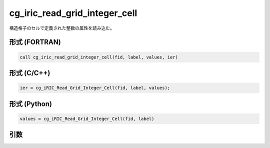 cg_iric_read_grid_integer_cell
================================

構造格子のセルで定義された整数の属性を読み込む。

形式 (FORTRAN)
---------------
.. code-block:: fortran

   call cg_iric_read_grid_integer_cell(fid, label, values, ier)

形式 (C/C++)
---------------
.. code-block:: c

   ier = cg_iRIC_Read_Grid_Integer_Cell(fid, label, values);

形式 (Python)
---------------
.. code-block:: python

   values = cg_iRIC_Read_Grid_Integer_Cell(fid, label)

引数
----

.. csv-table:: cg_iric_read_grid_integer_cell の引数
   :file: cg_iric_read_grid_integer_cell_args.csv
   :header-rows: 1


